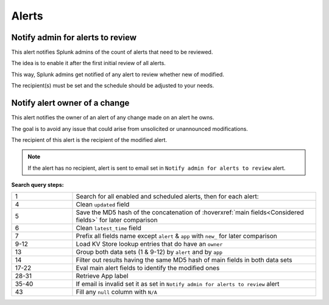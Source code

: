 Alerts
======

Notify admin for alerts to review
---------------------------------

This alert notifies Splunk admins of the count of alerts that need to be reviewed.

The idea is to enable it after the first initial review of all alerts.

This way, Splunk admins get notified of any alert to review whether new of modified.

The recipient(s) must be set and the schedule should be adjusted to your needs.

Notify alert owner of a change 
------------------------------

This alert notifies the owner of an alert of any change made on an alert he owns.

The goal is to avoid any issue that could arise from unsolicited or unannounced modifications.

The recipient of this alert is the recipient of the modified alert.

.. note:: If the alert has no recipient, alert is sent to email set in ``Notify admin for alerts to review`` alert.

**Search query steps:**

.. list-table::
   :widths: 20 80
   :header-rows: 0
   
   * - 1
     - Search for all enabled and scheduled alerts, then for each alert:
   * - 4
     - Clean ``updated`` field
   * - 5
     - Save the MD5 hash of the concatenation of :hoverxref:`main fields<Considered fields>` for later comparison
   * - 6
     - Clean ``latest_time`` field
   * - 7
     - Prefix all fields name except ``alert`` & ``app`` with ``new_`` for later comparison
   * - 9-12
     - Load KV Store lookup entries that do have an ``owner``
   * - 13
     - Group both data sets (1 & 9-12) by ``alert`` and by ``app``
   * - 14
     - Filter out results having the same MD5 hash of main fields in both data sets
   * - 17-22
     - Eval main alert fields to identify the modified ones
   * - 28-31
     - Retrieve App label
   * - 35-40
     - If email is invalid set it as set in ``Notify admin for alerts to review`` alert
   * - 43
     - Fill any ``null`` column with ``N/A``
